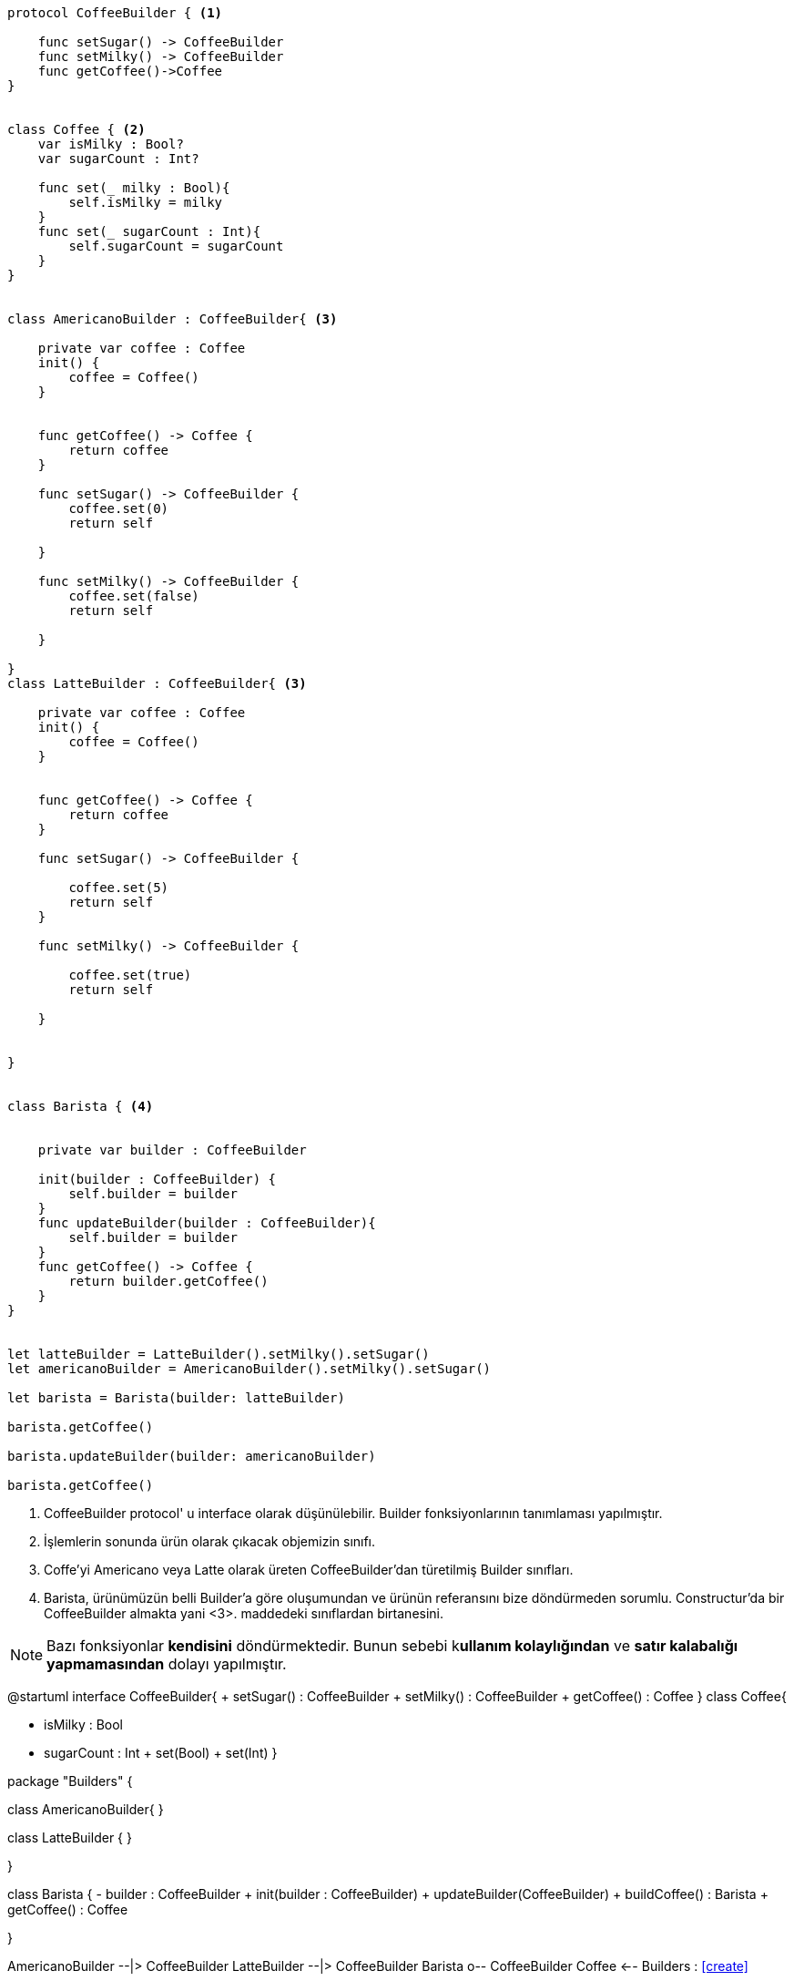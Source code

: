 [source,swift]
----

protocol CoffeeBuilder { <1>
    
    func setSugar() -> CoffeeBuilder
    func setMilky() -> CoffeeBuilder
    func getCoffee()->Coffee
}


class Coffee { <2>
    var isMilky : Bool?
    var sugarCount : Int?
    
    func set(_ milky : Bool){
        self.isMilky = milky
    }
    func set(_ sugarCount : Int){
        self.sugarCount = sugarCount
    }
}


class AmericanoBuilder : CoffeeBuilder{ <3>
    
    private var coffee : Coffee
    init() {
        coffee = Coffee()
    }
    
    
    func getCoffee() -> Coffee {
        return coffee
    }
    
    func setSugar() -> CoffeeBuilder {
        coffee.set(0)
        return self
        
    }
    
    func setMilky() -> CoffeeBuilder {
        coffee.set(false)
        return self
        
    }
    
}
class LatteBuilder : CoffeeBuilder{ <3>
    
    private var coffee : Coffee
    init() {
        coffee = Coffee()
    }
    
    
    func getCoffee() -> Coffee {
        return coffee
    }
    
    func setSugar() -> CoffeeBuilder {
        
        coffee.set(5)
        return self
    }
    
    func setMilky() -> CoffeeBuilder {
        
        coffee.set(true)
        return self
        
    }
    
    
}


class Barista { <4>
    
    
    private var builder : CoffeeBuilder 
    
    init(builder : CoffeeBuilder) {
        self.builder = builder
    }
    func updateBuilder(builder : CoffeeBuilder){
        self.builder = builder
    }
    func getCoffee() -> Coffee {
        return builder.getCoffee()
    }
}


let latteBuilder = LatteBuilder().setMilky().setSugar()
let americanoBuilder = AmericanoBuilder().setMilky().setSugar()

let barista = Barista(builder: latteBuilder)

barista.getCoffee()

barista.updateBuilder(builder: americanoBuilder)

barista.getCoffee()

----
<1> CoffeeBuilder protocol' u interface olarak düşünülebilir. Builder fonksiyonlarının tanımlaması yapılmıştır.
<2> İşlemlerin sonunda ürün olarak çıkacak objemizin sınıfı.
<3> Coffe'yi Americano veya Latte olarak üreten CoffeeBuilder'dan türetilmiş Builder sınıfları.
<4> Barista, ürünümüzün belli Builder'a göre oluşumundan ve ürünün referansını bize döndürmeden sorumlu. Constructur'da bir CoffeeBuilder almakta yani <3>. maddedeki sınıflardan birtanesini.

NOTE: Bazı fonksiyonlar *kendisini* döndürmektedir. Bunun sebebi k**ullanım kolaylığından** ve *satır kalabalığı yapmamasından* dolayı yapılmıştır. 

[uml,file="umlBuilderDesignPattern.png"]
--
@startuml
interface CoffeeBuilder{
   + setSugar() : CoffeeBuilder
   + setMilky() : CoffeeBuilder
   + getCoffee() : Coffee
}
class Coffee{
    
    - isMilky : Bool
    - sugarCount : Int
    + set(Bool)
    + set(Int)
}

package "Builders" {

class AmericanoBuilder{
}

class LatteBuilder {
}

}

class Barista {
    - builder : CoffeeBuilder
    + init(builder : CoffeeBuilder)
    + updateBuilder(CoffeeBuilder)
    + buildCoffee() : Barista
    + getCoffee() : Coffee

}

AmericanoBuilder --|> CoffeeBuilder
LatteBuilder --|> CoffeeBuilder
Barista o-- CoffeeBuilder
Coffee <-- Builders : <<create>> 

@enduml
--  





